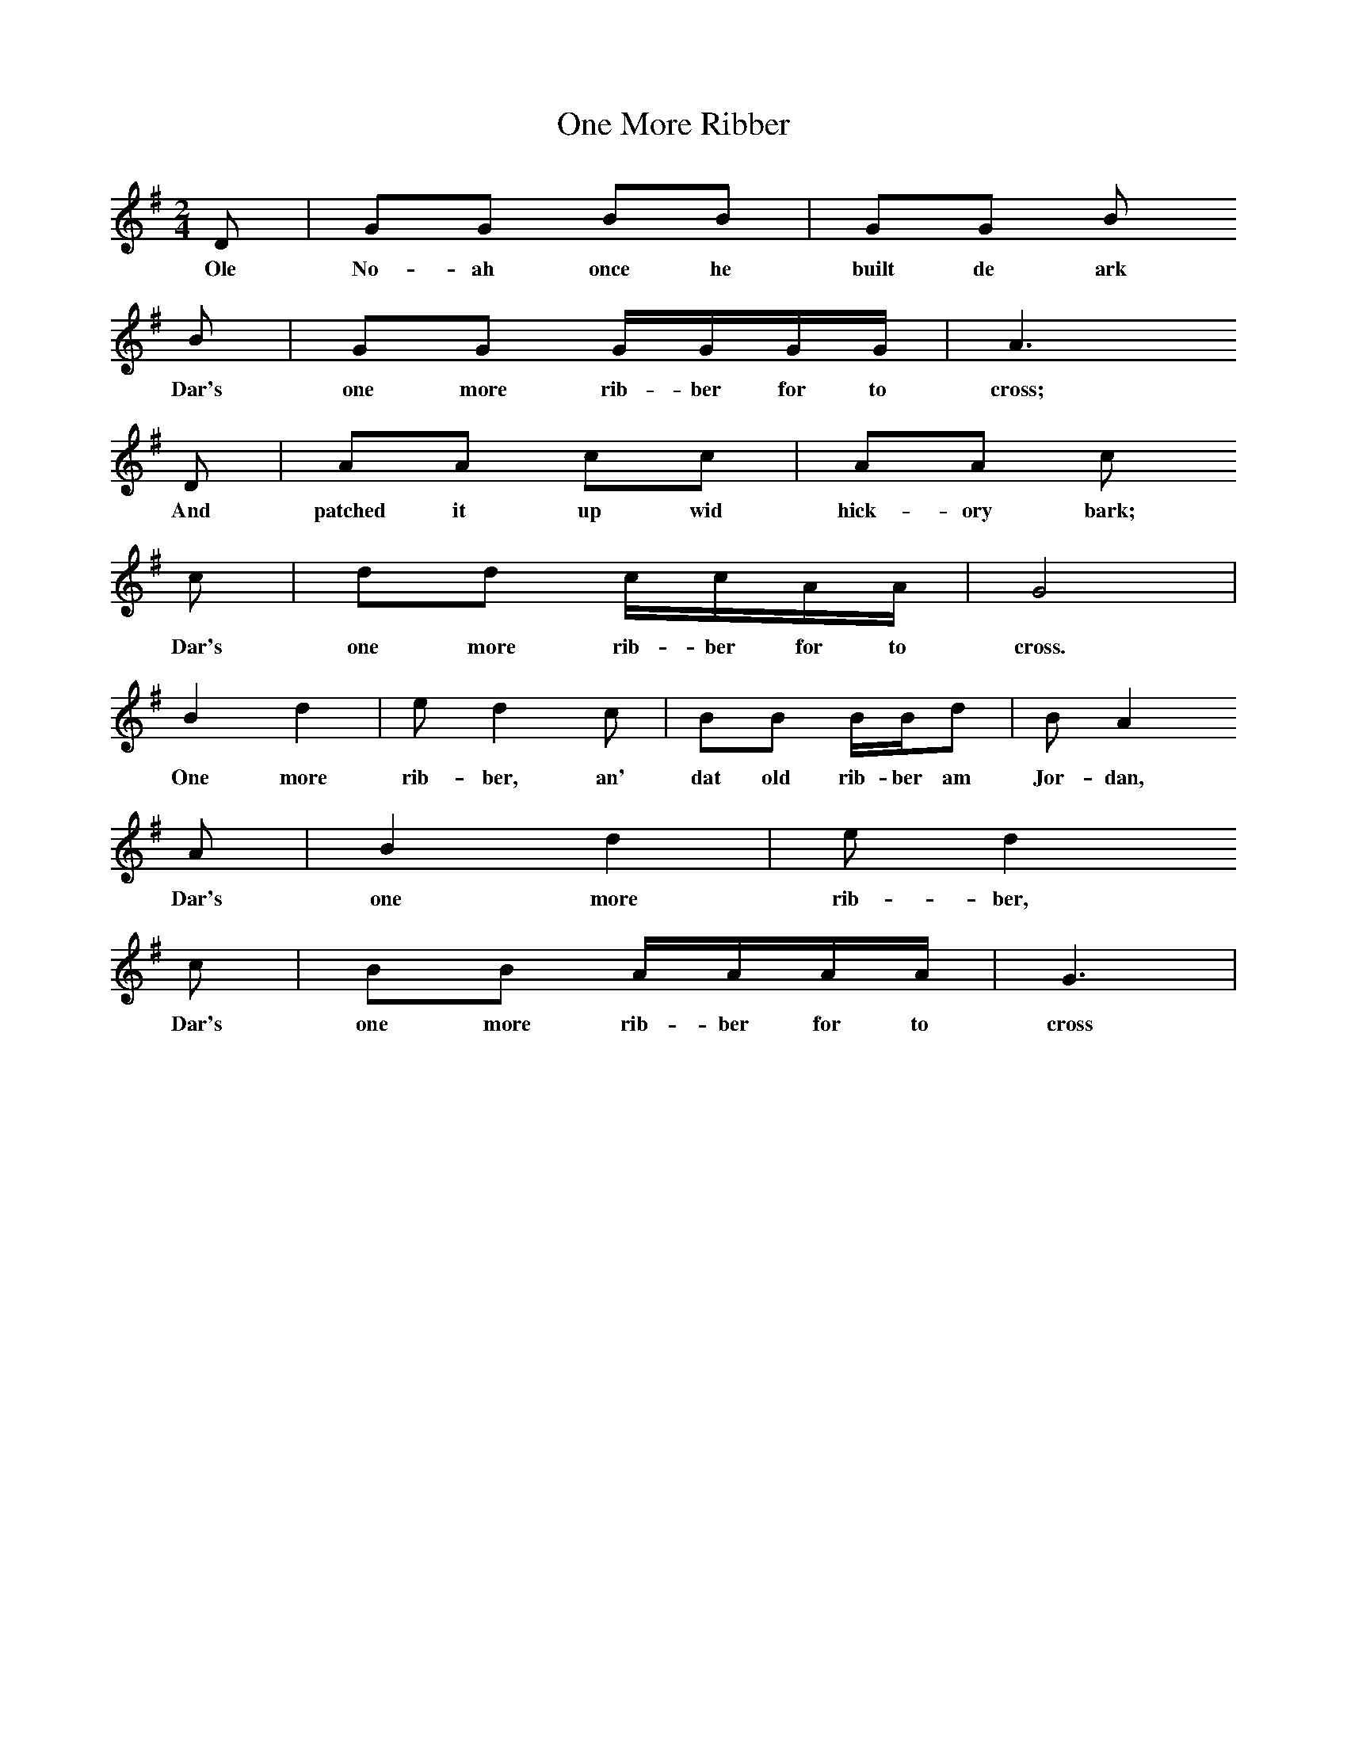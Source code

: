 X:1
T:One More Ribber
N:Book: Singing Together, BBC Broadcasts to Schools, Autumn Term, 1958
N:Negro Spiritual
N:From 'The New Fellowship Songbook (Novello);
M:2/4     %Meter
L:1/16     %
K:G 
D2 |G2G2 B2B2 |G2G2 B2
w:Ole No-ah once he built de ark 
B2 |G2G2 GGGG | A6 
w:Dar's one more rib-ber for to cross; 
D2 |A2A2 c2c2 |A2A2 c2
w:And patched it up wid hick-ory bark; 
c2 |d2d2 ccAA | G8|
w:Dar's one more rib-ber for to cross.
B4 d4 |e2 d4 c2 |B2B2 BBd2 | B2 A4 
w: One more rib-ber, an' dat old rib-ber am Jor-dan,
A2 |B4 d4 |e2 d4 
w: Dar's one more rib-ber,
c2 |B2B2 AAAA | G6 |
w: Dar's one more rib-ber for to cross
